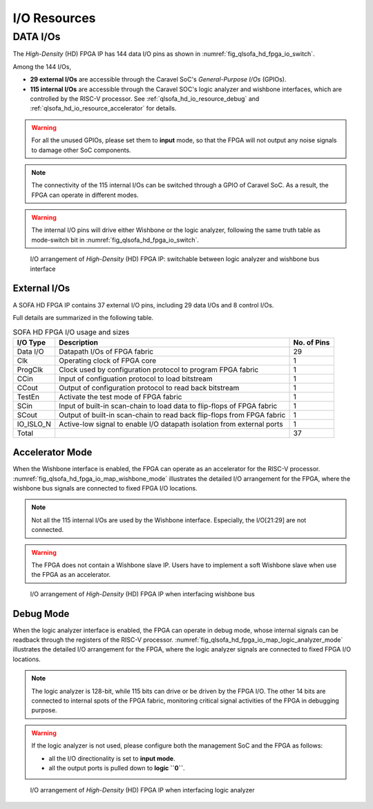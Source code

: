 .. _qlsofa_hd_io_resource:

I/O Resources
-------------

DATA I/Os
^^^^^^^^^

The *High-Density* (HD) FPGA IP has 144 data I/O pins as shown in :numref:`fig_qlsofa_hd_fpga_io_switch`.

Among the 144 I/Os, 

- **29 external I/Os** are accessible through the Caravel SoC's *General-Purpose I/Os* (GPIOs).

- **115 internal I/Os** are accessible through the Caravel SOC's logic analyzer and wishbone interfaces, which are controlled by the RISC-V processor. See :ref:`qlsofa_hd_io_resource_debug` and :ref:`qlsofa_hd_io_resource_accelerator` for details. 

.. warning:: For all the unused GPIOs, please set them to **input** mode, so that the FPGA will not output any noise signals to damage other SoC components.

.. note:: The connectivity of the 115 internal I/Os can be switched through a GPIO of Caravel SoC. As a result, the FPGA can operate in different modes. 

.. warning:: The internal I/O pins will drive either Wishbone or the logic analyzer, following the same truth table as mode-switch bit in :numref:`fig_qlsofa_hd_fpga_io_switch`. 

.. _fig_qlsofa_hd_fpga_io_switch:

.. figure:: ./figures/qlsofa_hd_fpga_io_switch.svg
  :scale: 20%
  :alt: I/O arrangement of FPGA IP

  I/O arrangement of *High-Density* (HD) FPGA IP: switchable between logic analyzer and wishbone bus interface

.. _io_resource_qlsofa_hd_external_io:

External I/Os
~~~~~~~~~~~~~

A SOFA HD FPGA IP contains 37 external I/O pins, including 29 data I/Os and 8 control I/Os.

Full details are summarized in the following table.

.. table:: SOFA HD FPGA I/O usage and sizes

  +-----------+------------------------------------------------------------------------+-------------+
  | I/O Type  | Description                                                            | No. of Pins |
  +===========+========================================================================+=============+
  | Data I/O  | Datapath I/Os of FPGA fabric                                           | 29          |
  +-----------+------------------------------------------------------------------------+-------------+
  | Clk       | Operating clock of FPGA core                                           | 1           |
  +-----------+------------------------------------------------------------------------+-------------+
  | ProgClk   | Clock used by configuration protocol to program FPGA fabric            | 1           |
  +-----------+------------------------------------------------------------------------+-------------+
  | CCin      | Input of configuation protocol to load bitstream                       | 1           |
  +-----------+------------------------------------------------------------------------+-------------+
  | CCout     | Output of configuration protocol to read back bitstream                | 1           |
  +-----------+------------------------------------------------------------------------+-------------+
  | TestEn    | Activate the test mode of FPGA fabric                                  | 1           |
  +-----------+------------------------------------------------------------------------+-------------+
  | SCin      | Input of built-in scan-chain to load data to flip-flops of FPGA fabric | 1           |
  +-----------+------------------------------------------------------------------------+-------------+
  | SCout     | Output of built-in scan-chain to read back flip-flops from FPGA fabric | 1           |
  +-----------+------------------------------------------------------------------------+-------------+
  | IO_ISLO_N | Active-low signal to enable I/O datapath isolation from external ports | 1           |
  +-----------+------------------------------------------------------------------------+-------------+
  | Total     |                                                                        | 37          |
  +-----------+------------------------------------------------------------------------+-------------+

.. _qlsofa_hd_io_resource_accelerator:

Accelerator Mode
~~~~~~~~~~~~~~~~

When the Wishbone interface is enabled, the FPGA can operate as an accelerator for the RISC-V processor.
:numref:`fig_qlsofa_hd_fpga_io_map_wishbone_mode` illustrates the detailed I/O arrangement for the FPGA, where the wishbone bus signals are connected to fixed FPGA I/O locations. 

.. note:: Not all the 115 internal I/Os are used by the Wishbone interface. Especially, the I/O[21:29] are not connected.

.. warning:: The FPGA does not contain a Wishbone slave IP. Users have to implement a soft Wishbone slave when use the FPGA as an accelerator.

.. _fig_qlsofa_hd_fpga_io_map_wishbone_mode:

.. figure:: ./figures/qlsofa_hd_fpga_io_map_wishbone_mode.svg
  :scale: 20%
  :alt: I/O arrangement of FPGA IP when interfacing wishbone bus

  I/O arrangement of *High-Density* (HD) FPGA IP when interfacing wishbone bus

.. _qlsofa_hd_io_resource_debug:

Debug Mode
~~~~~~~~~~

When the logic analyzer interface is enabled, the FPGA can operate in debug mode, whose internal signals can be readback through the registers of the RISC-V processor.
:numref:`fig_qlsofa_hd_fpga_io_map_logic_analyzer_mode` illustrates the detailed I/O arrangement for the FPGA, where the logic analyzer signals are connected to fixed FPGA I/O locations. 

.. note:: The logic analyzer is 128-bit, while 115 bits can drive or be driven by the FPGA I/O. The other 14 bits are connected to internal spots of the FPGA fabric, monitoring critical signal activities of the FPGA in debugging purpose.

.. warning:: If the logic analyzer is not used, please configure both the management SoC and the FPGA as follows: 

               - all the I/O directionality is set to **input mode**.
               - all the output ports is pulled down to **logic ``0``**.

.. _fig_qlsofa_hd_fpga_io_map_logic_analyzer_mode:

.. figure:: ./figures/qlsofa_hd_fpga_io_map_logic_analyzer_mode.svg
  :scale: 20%
  :alt: I/O arrangement of FPGA IP when interfacing logic analyzer

  I/O arrangement of *High-Density* (HD) FPGA IP when interfacing logic analyzer


